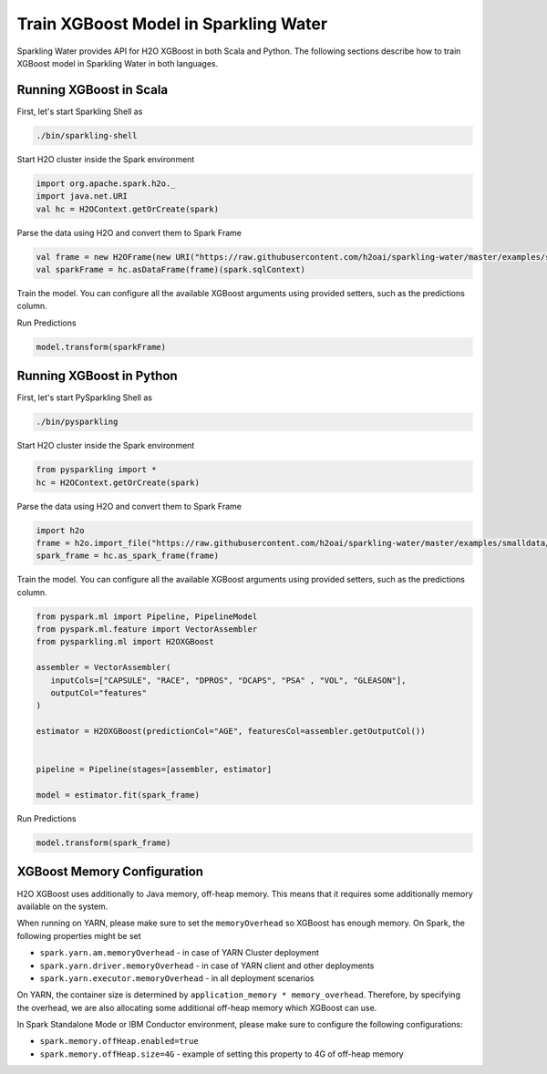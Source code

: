 Train XGBoost Model in Sparkling Water
--------------------------------------

Sparkling Water provides API for H2O XGBoost in both Scala and Python.
The following sections describe how to train XGBoost model in Sparkling Water in both languages.

Running XGBoost in Scala
~~~~~~~~~~~~~~~~~~~~~~~~

First, let's start Sparkling Shell as

.. code:: shell

    ./bin/sparkling-shell

Start H2O cluster inside the Spark environment

.. code:: scala

    import org.apache.spark.h2o._
    import java.net.URI
    val hc = H2OContext.getOrCreate(spark)

Parse the data using H2O and convert them to Spark Frame

.. code:: scala

    val frame = new H2OFrame(new URI("https://raw.githubusercontent.com/h2oai/sparkling-water/master/examples/smalldata/prostate/prostate.csv"))
    val sparkFrame = hc.asDataFrame(frame)(spark.sqlContext)

Train the model. You can configure all the available XGBoost arguments using provided setters, such as the predictions column.

.. code:: scala
    import org.apache.spark.ml.feature.VectorAssembler
    import org.apache.spark.ml.{Pipeline, PipelineModel}
    import org.apache.spark.ml.h2o.algos.H2OXGBoost

    val assembler = new VectorAssembler()
      .setInputCols(Array("CAPSULE", "RACE", "DPROS", "DCAPS", "PSA" , "VOL", "GLEASON"))
      .setOutputCol("features")


    val estimator = new H2OXGBoost()(hc, spark.sqlContext)
      .setLabelCol("AGE")
      .setFeaturesCol(assembler.getOutputCol())

    val pipeline = new Pipeline().setStages(Array(assembler, estimator))

    val model = pipeline.fit(sparkFrame)


Run Predictions

.. code:: scala

    model.transform(sparkFrame)

Running XGBoost in Python
~~~~~~~~~~~~~~~~~~~~~~~~~


First, let's start PySparkling Shell as

.. code:: shell

    ./bin/pysparkling

Start H2O cluster inside the Spark environment

.. code:: python

    from pysparkling import *
    hc = H2OContext.getOrCreate(spark)

Parse the data using H2O and convert them to Spark Frame

.. code:: python

    import h2o
    frame = h2o.import_file("https://raw.githubusercontent.com/h2oai/sparkling-water/master/examples/smalldata/prostate/prostate.csv")
    spark_frame = hc.as_spark_frame(frame)

Train the model. You can configure all the available XGBoost arguments using provided setters, such as the predictions column.

.. code:: python

    from pyspark.ml import Pipeline, PipelineModel
    from pyspark.ml.feature import VectorAssembler
    from pysparkling.ml import H2OXGBoost

    assembler = VectorAssembler(
       inputCols=["CAPSULE", "RACE", "DPROS", "DCAPS", "PSA" , "VOL", "GLEASON"],
       outputCol="features"
    )

    estimator = H2OXGBoost(predictionCol="AGE", featuresCol=assembler.getOutputCol())


    pipeline = Pipeline(stages=[assembler, estimator]

    model = estimator.fit(spark_frame)


Run Predictions

.. code:: python

    model.transform(spark_frame)


XGBoost Memory Configuration
~~~~~~~~~~~~~~~~~~~~~~~~~~~~

H2O XGBoost uses additionally to Java memory, off-heap memory. This means that it requires some additionally memory
available on the system.

When running on YARN, please make sure to set the ``memoryOverhead`` so XGBoost has enough memory. On Spark, the following
properties might be set

- ``spark.yarn.am.memoryOverhead`` - in case of YARN Cluster deployment
- ``spark.yarn.driver.memoryOverhead`` - in case of YARN client and other deployments
- ``spark.yarn.executor.memoryOverhead`` - in all deployment scenarios

On YARN, the container size is determined by ``application_memory * memory_overhead``. Therefore, by specifying the
overhead, we are also allocating some additional off-heap memory which XGBoost can use.

In Spark Standalone Mode or IBM Conductor environment, please make sure to configure the following configurations:


- ``spark.memory.offHeap.enabled=true``
- ``spark.memory.offHeap.size=4G`` - example of setting this property to 4G of off-heap memory